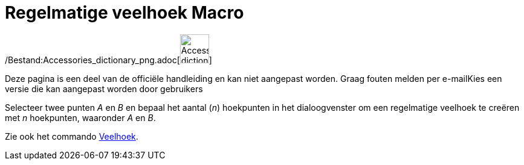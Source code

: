 = Regelmatige veelhoek Macro
:page-en: tools/Regular_Polygon_Tool
ifdef::env-github[:imagesdir: /nl/modules/ROOT/assets/images]

/Bestand:Accessories_dictionary_png.adoc[image:48px-Accessories_dictionary.png[Accessories
dictionary.png,width=48,height=48]]

Deze pagina is een deel van de officiële handleiding en kan niet aangepast worden. Graag fouten melden per
e-mail[.mw-selflink .selflink]##Kies een versie die kan aangepast worden door gebruikers##

Selecteer twee punten _A_ en _B_ en bepaal het aantal (_n_) hoekpunten in het dialoogvenster om een regelmatige veelhoek
te creëren met _n_ hoekpunten, waaronder _A_ en _B_.

Zie ook het commando xref:/commands/Veelhoek.adoc[Veelhoek].
